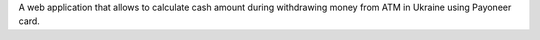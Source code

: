 A web application that allows to calculate cash amount during withdrawing money from ATM in Ukraine using Payoneer card.